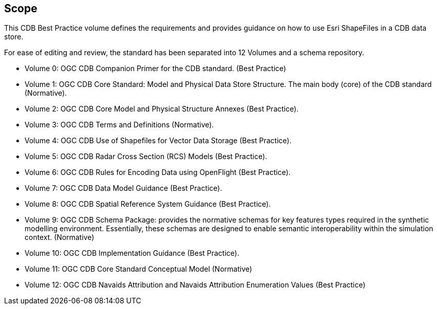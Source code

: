 == Scope

This CDB Best Practice volume defines the requirements and provides guidance on how to use Esri ShapeFiles in a CDB data store.

For ease of editing and review, the standard has been separated into 12 Volumes and a schema repository.

* Volume 0: OGC CDB Companion Primer for the CDB standard. (Best Practice)
* Volume 1: OGC CDB Core Standard: Model and Physical Data Store Structure. The main body (core) of the CDB standard (Normative).
* Volume 2: OGC CDB Core Model and Physical Structure Annexes (Best Practice).
* Volume 3: OGC CDB Terms and Definitions (Normative).
* Volume 4: OGC CDB Use of Shapefiles for Vector Data Storage (Best Practice).
* Volume 5: OGC CDB Radar Cross Section (RCS) Models (Best Practice).
* Volume 6: OGC CDB Rules for Encoding Data using OpenFlight (Best Practice).
* Volume 7: OGC CDB Data Model Guidance (Best Practice).
* Volume 8: OGC CDB Spatial Reference System Guidance (Best Practice).
* Volume 9: OGC CDB Schema Package: provides the normative schemas for key features types required in the synthetic modelling environment. Essentially, these schemas are designed to enable semantic interoperability within the simulation context. (Normative)
* Volume 10: OGC CDB Implementation Guidance (Best Practice).
* Volume 11: OGC CDB Core Standard Conceptual Model (Normative)
* Volume 12: OGC CDB Navaids Attribution and Navaids Attribution Enumeration Values (Best Practice)
